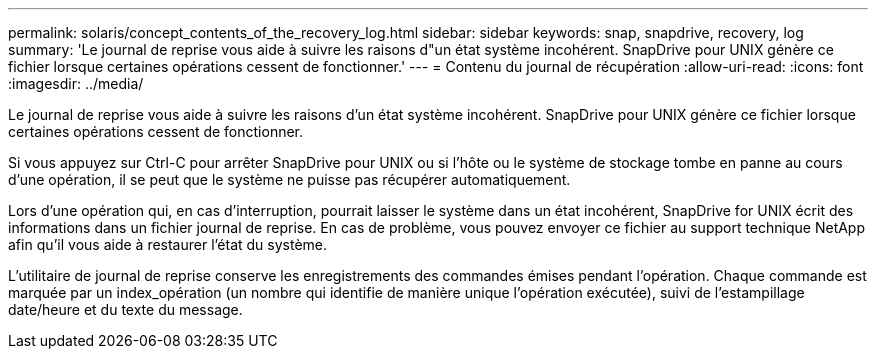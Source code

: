 ---
permalink: solaris/concept_contents_of_the_recovery_log.html 
sidebar: sidebar 
keywords: snap, snapdrive, recovery, log 
summary: 'Le journal de reprise vous aide à suivre les raisons d"un état système incohérent. SnapDrive pour UNIX génère ce fichier lorsque certaines opérations cessent de fonctionner.' 
---
= Contenu du journal de récupération
:allow-uri-read: 
:icons: font
:imagesdir: ../media/


[role="lead"]
Le journal de reprise vous aide à suivre les raisons d'un état système incohérent. SnapDrive pour UNIX génère ce fichier lorsque certaines opérations cessent de fonctionner.

Si vous appuyez sur Ctrl-C pour arrêter SnapDrive pour UNIX ou si l'hôte ou le système de stockage tombe en panne au cours d'une opération, il se peut que le système ne puisse pas récupérer automatiquement.

Lors d'une opération qui, en cas d'interruption, pourrait laisser le système dans un état incohérent, SnapDrive for UNIX écrit des informations dans un fichier journal de reprise. En cas de problème, vous pouvez envoyer ce fichier au support technique NetApp afin qu'il vous aide à restaurer l'état du système.

L'utilitaire de journal de reprise conserve les enregistrements des commandes émises pendant l'opération. Chaque commande est marquée par un index_opération (un nombre qui identifie de manière unique l'opération exécutée), suivi de l'estampillage date/heure et du texte du message.
